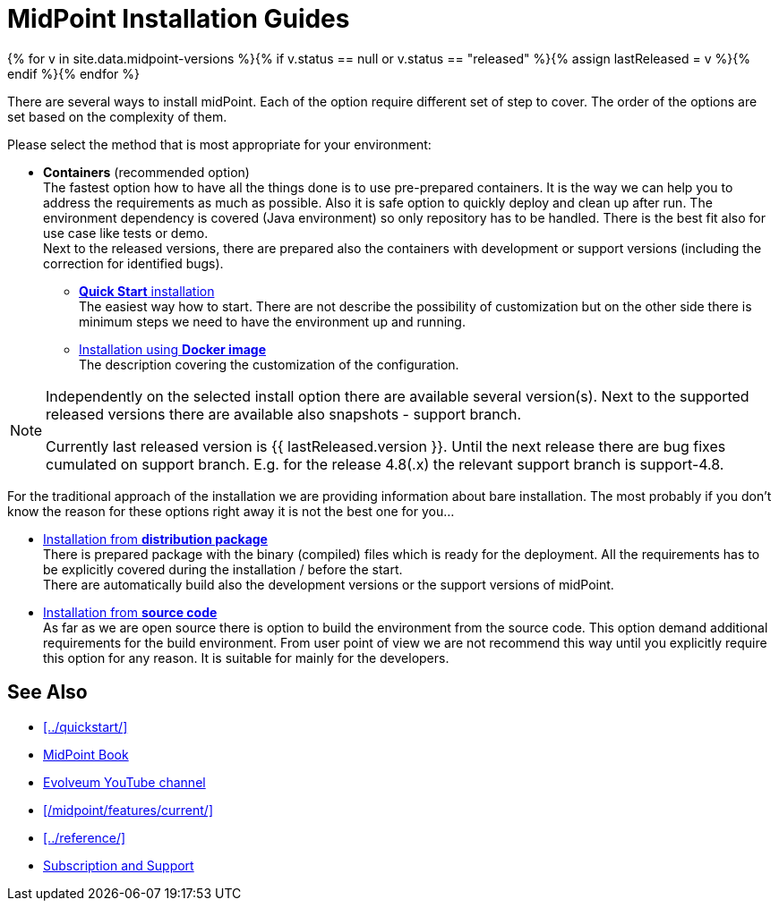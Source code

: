 = MidPoint Installation Guides
:page-nav-title: Installation
:page-wiki-name: Installation Guide
:page-wiki-id: 1310779
:page-wiki-metadata-create-user: semancik
:page-wiki-metadata-create-date: 2011-05-11T13:48:08.155+02:00
:page-wiki-metadata-modify-user: semancik
:page-wiki-metadata-modify-date: 2019-02-27T18:38:20.663+01:00
:page-display-order: 80
:page-upkeep-status: green

{% for v in site.data.midpoint-versions %}{% if v.status == null or v.status == "released" %}{% assign lastReleased = v %}{% endif %}{% endfor %}

There are several ways to install midPoint.
Each of the option require different set of step to cover.
The order of the options are set based on the complexity of them.

Please select the method that is most appropriate for your environment:

* *Containers* (recommended option) +
The fastest option how to have all the things done is to use pre-prepared containers.
It is the way we can help you to address the requirements as much as possible.
Also it is safe option to quickly deploy and clean up after run.
The environment dependency is covered (Java environment) so only repository has to be handled.
There is the best fit also for use case like tests or demo. +
Next to the released versions, there are prepared also the containers with development or support versions (including the correction for identified bugs).

** xref:../quickstart/[*Quick Start* installation] +
The easiest way how to start.
There are not describe the possibility of customization but on the other side there is minimum steps we need to have the environment up and running.

** xref:./containers[Installation using *Docker image*] +
The description covering the customization of the configuration.

[NOTE]
====
Independently on the selected install option there are available several version(s).
Next to the supported released versions there are available also snapshots - support branch.

Currently last released version is {{ lastReleased.version }}.
Until the next release there are bug fixes cumulated on support branch.
E.g. for the release 4.8(.x) the relevant support branch is support-4.8.
====

For the traditional approach of the installation we are providing information about bare installation.
The most probably if you don't know the reason for these options right away it is not the best one for you...

* xref:./distribution/[Installation from *distribution package*] +
There is prepared package with the binary (compiled) files which is ready for the deployment.
All the requirements has to be explicitly covered during the installation / before the start. +
There are automatically build also the development versions or the support versions of midPoint.

* xref:./source/[Installation from *source code*] +
As far as we are open source there is option to build the environment from the source code.
This option demand additional requirements for the build environment.
From user point of view we are not recommend this way until you explicitly require this option for any reason.
It is suitable for mainly for the developers.

== See Also

* xref:../quickstart/[]
* xref:/book/[MidPoint Book]
* https://www.youtube.com/channel/UCSDs8qBlv7MgRKRLu1rU_FQ[Evolveum YouTube channel]
* xref:/midpoint/features/current/[]
* xref:../reference/[]
* xref:/support/[Subscription and Support]
